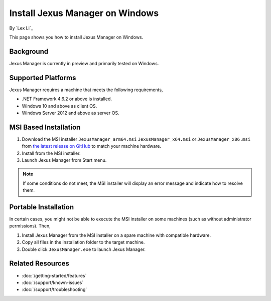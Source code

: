 Install Jexus Manager on Windows
================================

By `Lex Li`_

This page shows you how to install Jexus Manager on Windows.

Background
----------
Jexus Manager is currently in preview and primarily tested on Windows.

Supported Platforms
-------------------
Jexus Manager requires a machine that meets the following requirements,

* .NET Framework 4.6.2 or above is installed.
* Windows 10 and above as client OS.
* Windows Server 2012 and above as server OS.

MSI Based Installation
----------------------
#. Download the MSI installer ``JexusManager_arm64.msi`` ``JexusManager_x64.msi`` or
   ``JexusManager_x86.msi`` from `the latest release on GitHub <https://github.com/jexuswebserver/JexusManager/releases>`_ to match your machine hardware.
#. Install from the MSI installer.
#. Launch Jexus Manager from Start menu.

.. note:: If some conditions do not meet, the MSI installer will display an
   error message and indicate how to resolve them.

Portable Installation
---------------------
In certain cases, you might not be able to execute the MSI installer on some
machines (such as without administrator permissions). Then,

#. Install Jexus Manager from the MSI installer on a spare machine with compatible hardware.
#. Copy all files in the installation folder to the target machine.
#. Double click ``JexusManager.exe`` to launch Jexus Manager.

Related Resources
-----------------

- :doc:`/getting-started/features`
- :doc:`/support/known-issues`
- :doc:`/support/troubleshooting`
